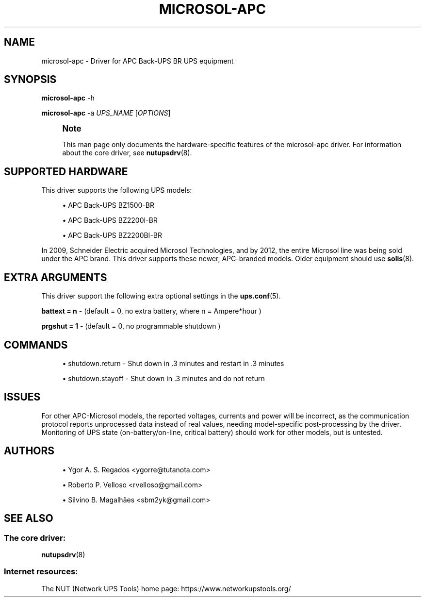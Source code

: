 '\" t
.\"     Title: microsol-apc
.\"    Author: [see the "AUTHORS" section]
.\" Generator: DocBook XSL Stylesheets vsnapshot <http://docbook.sf.net/>
.\"      Date: 04/02/2024
.\"    Manual: NUT Manual
.\"    Source: Network UPS Tools 2.8.2
.\"  Language: English
.\"
.TH "MICROSOL\-APC" "8" "04/02/2024" "Network UPS Tools 2\&.8\&.2" "NUT Manual"
.\" -----------------------------------------------------------------
.\" * Define some portability stuff
.\" -----------------------------------------------------------------
.\" ~~~~~~~~~~~~~~~~~~~~~~~~~~~~~~~~~~~~~~~~~~~~~~~~~~~~~~~~~~~~~~~~~
.\" http://bugs.debian.org/507673
.\" http://lists.gnu.org/archive/html/groff/2009-02/msg00013.html
.\" ~~~~~~~~~~~~~~~~~~~~~~~~~~~~~~~~~~~~~~~~~~~~~~~~~~~~~~~~~~~~~~~~~
.ie \n(.g .ds Aq \(aq
.el       .ds Aq '
.\" -----------------------------------------------------------------
.\" * set default formatting
.\" -----------------------------------------------------------------
.\" disable hyphenation
.nh
.\" disable justification (adjust text to left margin only)
.ad l
.\" -----------------------------------------------------------------
.\" * MAIN CONTENT STARTS HERE *
.\" -----------------------------------------------------------------
.SH "NAME"
microsol-apc \- Driver for APC Back\-UPS BR UPS equipment
.SH "SYNOPSIS"
.sp
\fBmicrosol\-apc\fR \-h
.sp
\fBmicrosol\-apc\fR \-a \fIUPS_NAME\fR [\fIOPTIONS\fR]
.if n \{\
.sp
.\}
.RS 4
.it 1 an-trap
.nr an-no-space-flag 1
.nr an-break-flag 1
.br
.ps +1
\fBNote\fR
.ps -1
.br
.sp
This man page only documents the hardware\-specific features of the microsol\-apc driver\&. For information about the core driver, see \fBnutupsdrv\fR(8)\&.
.sp .5v
.RE
.SH "SUPPORTED HARDWARE"
.sp
This driver supports the following UPS models:
.sp
.RS 4
.ie n \{\
\h'-04'\(bu\h'+03'\c
.\}
.el \{\
.sp -1
.IP \(bu 2.3
.\}
APC Back\-UPS BZ1500\-BR
.RE
.sp
.RS 4
.ie n \{\
\h'-04'\(bu\h'+03'\c
.\}
.el \{\
.sp -1
.IP \(bu 2.3
.\}
APC Back\-UPS BZ2200I\-BR
.RE
.sp
.RS 4
.ie n \{\
\h'-04'\(bu\h'+03'\c
.\}
.el \{\
.sp -1
.IP \(bu 2.3
.\}
APC Back\-UPS BZ2200BI\-BR
.RE
.sp
In 2009, Schneider Electric acquired Microsol Technologies, and by 2012, the entire Microsol line was being sold under the APC brand\&. This driver supports these newer, APC\-branded models\&. Older equipment should use \fBsolis\fR(8)\&.
.SH "EXTRA ARGUMENTS"
.sp
This driver support the following extra optional settings in the \fBups.conf\fR(5)\&.
.sp
\fBbattext = n\fR \- (default = 0, no extra battery, where n = Ampere*hour )
.sp
\fBprgshut = 1\fR \- (default = 0, no programmable shutdown )
.SH "COMMANDS"
.sp
.RS 4
.ie n \{\
\h'-04'\(bu\h'+03'\c
.\}
.el \{\
.sp -1
.IP \(bu 2.3
.\}
shutdown\&.return \- Shut down in \&.3 minutes and restart in \&.3 minutes
.RE
.sp
.RS 4
.ie n \{\
\h'-04'\(bu\h'+03'\c
.\}
.el \{\
.sp -1
.IP \(bu 2.3
.\}
shutdown\&.stayoff \- Shut down in \&.3 minutes and do not return
.RE
.SH "ISSUES"
.sp
For other APC\-Microsol models, the reported voltages, currents and power will be incorrect, as the communication protocol reports unprocessed data instead of real values, needing model\-specific post\-processing by the driver\&. Monitoring of UPS state (on\-battery/on\-line, critical battery) should work for other models, but is untested\&.
.SH "AUTHORS"
.sp
.RS 4
.ie n \{\
\h'-04'\(bu\h'+03'\c
.\}
.el \{\
.sp -1
.IP \(bu 2.3
.\}
Ygor A\&. S\&. Regados <ygorre@tutanota\&.com>
.RE
.sp
.RS 4
.ie n \{\
\h'-04'\(bu\h'+03'\c
.\}
.el \{\
.sp -1
.IP \(bu 2.3
.\}
Roberto P\&. Velloso <rvelloso@gmail\&.com>
.RE
.sp
.RS 4
.ie n \{\
\h'-04'\(bu\h'+03'\c
.\}
.el \{\
.sp -1
.IP \(bu 2.3
.\}
Silvino B\&. Magalhães <sbm2yk@gmail\&.com>
.RE
.SH "SEE ALSO"
.SS "The core driver:"
.sp
\fBnutupsdrv\fR(8)
.SS "Internet resources:"
.sp
The NUT (Network UPS Tools) home page: https://www\&.networkupstools\&.org/
